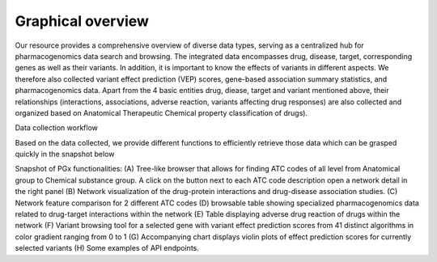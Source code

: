 Graphical overview
==============

Our resource provides a comprehensive overview of diverse data types,  serving as a centralized hub for pharmacogenomics data search and browsing. The integrated data encompasses drug, disease, target, corresponding genes as well as their variants. In addition, it is important to know the effects of variants in different aspects. We therefore also collected variant effect prediction (VEP) scores, gene-based association summary statistics, and pharmacogenomics data. Apart from the 4 basic entities drug, diease, target and variant mentioned above, their relationships (interactions, associations, adverse reaction, variants affecting drug responses) are also collected and organized based on Anatomical Therapeutic Chemical property classification of drugs).  


.. image:: images/data_collection.png
  :width: 700
  :alt: Data collection workflow
Data collection workflow



Based on the data collected, we provide different functions to efficiently retrieve those data which can be grasped quickly in the snapshot below

.. image:: images/snapshot.png
  :width: 700
  :alt: Snapshot of PGx functionalities
Snapshot of PGx functionalities: (A) Tree-like browser that allows for finding ATC codes of all level from Anatomical group to Chemical substance group. A click on the button next to each ATC code description open a network detail in the right panel (B) Network visualization of the drug-protein interactions and drug-disease association studies. (C) Network feature comparison for 2 different ATC codes (D) browsable table showing specialized pharmacogenomics data related to drug-target interactions within the network (E) Table displaying adverse drug reaction of drugs within the network (F) Variant browsing tool for a selected gene with variant effect prediction scores from 41 distinct algorithms in color gradient ranging from 0 to 1 (G) Accompanying chart displays violin plots of effect prediction scores for currently selected variants (H) Some examples of API endpoints. 

